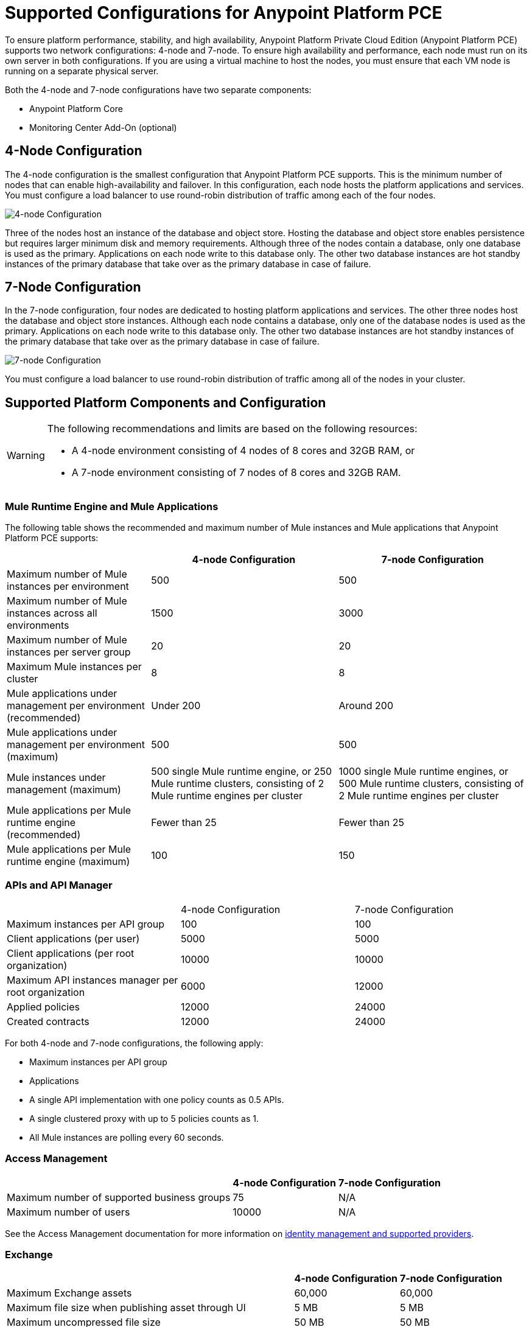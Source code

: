= Supported Configurations for Anypoint Platform PCE

To ensure platform performance, stability, and high availability, Anypoint Platform Private Cloud Edition (Anypoint Platform PCE) supports two network configurations: 4-node and 7-node. To ensure high availability and performance, each node must run on its own server in both configurations. If you are using a virtual machine to host the nodes, you must ensure that each VM node is running on a separate physical server.

Both the 4-node and 7-node configurations have two separate components:

* Anypoint Platform Core
* Monitoring Center Add-On (optional)

== 4-Node Configuration

The 4-node configuration is the smallest configuration that Anypoint Platform PCE supports. This is the minimum number of nodes that can enable high-availability and failover. In this configuration, each node hosts the platform applications and services. You must configure a load balancer to use round-robin distribution of traffic among each of the four nodes.

image::configuration-4-node.png[4-node Configuration]

Three of the nodes host an instance of the database and object store. Hosting the database and object store enables persistence but requires larger minimum disk and memory requirements. Although three of the nodes contain a database, only one database is used as the primary. Applications on each node write to this database only. The other two database instances are hot standby instances of the primary database that take over as the primary database in case of failure.

== 7-Node Configuration

In the 7-node configuration, four nodes are dedicated to hosting platform applications and services. The other three nodes host the database and object store instances. Although each node contains a database, only one of the database nodes is used as the primary. Applications on each node write to this database only. The other two database instances are hot standby instances of the primary database that take over as the primary database in case of failure.

image::configuration-7-node.png[7-node Configuration]

You must configure a load balancer to use round-robin distribution of traffic among all of the nodes in your cluster.

== Supported Platform Components and Configuration

[WARNING]
====
The following recommendations and limits are based on the following resources:

* A 4-node environment consisting of 4 nodes of 8 cores and 32GB RAM, or
* A 7-node environment consisting of 7 nodes of 8 cores and 32GB RAM.
====


=== Mule Runtime Engine and Mule Applications

The following table shows the recommended and maximum number of Mule instances and Mule applications that Anypoint Platform PCE supports:

[%header%autowidth.spread]
|===
| | 4-node Configuration | 7-node Configuration
| Maximum number of Mule instances per environment | 500 | 500
| Maximum number of Mule instances across all environments | 1500 | 3000
| Maximum number of Mule instances per server group | 20 | 20
| Maximum Mule instances per cluster | 8 | 8
| Mule applications under management per environment (recommended) | Under 200 | Around 200
| Mule applications under management per environment (maximum) | 500 | 500
| Mule instances under management (maximum) | 500 single Mule runtime engine, or 250 Mule runtime clusters, consisting of 2 Mule runtime engines per cluster | 1000 single Mule runtime engines, or 500 Mule runtime clusters, consisting of 2 Mule runtime engines per cluster
| Mule applications per Mule runtime engine (recommended) | Fewer than 25 | Fewer than 25
| Mule applications per Mule runtime engine (maximum) | 100 | 150
|===


=== APIs and API Manager

|===
| | 4-node Configuration | 7-node Configuration
| Maximum instances per API group | 100 | 100
| Client applications (per user) | 5000 | 5000
| Client applications (per root organization) | 10000 | 10000
| Maximum API instances manager per root organization | 6000 | 12000
| Applied policies | 12000 | 24000
| Created contracts | 12000 | 24000
|===


For both 4-node and 7-node configurations, the following apply:

* Maximum instances per API group
* Applications

* A single API implementation with one policy counts as 0.5 APIs.
* A single clustered proxy with up to 5 policies counts as 1.
* All Mule instances are polling every 60 seconds.

=== Access Management

[%header%autowidth.spread]

|===
| | 4-node Configuration | 7-node Configuration
| Maximum number of supported business groups | 75 | N/A
| Maximum number of users | 10000 | N/A
|===

See the Access Management documentation for more information on xref:access-management::external-identity.adoc[identity management and supported providers]. 

=== Exchange

[%header%autowidth.spread]
|===
| | 4-node Configuration | 7-node Configuration
| Maximum Exchange assets | 60,000 | 60,000
| Maximum file size when publishing asset through UI | 5 MB | 5 MB
| Maximum uncompressed file size | 50 MB | 50 MB
| Maximum file size when publishing asset through Maven | 200 MB | 200
| Maximum number of dependencies for a single asset | 100 | 100
| Maximum icon size | 2 MB | 2 MB
| Maximum number of resources (attachments) per asset portal | 100 | 100
| Maximum resource size for attachments to the asset portal | 2 MB | 2 MB
| Maximum indexable asset content for RAML or asset portal | 1 MB | 1 MB
| Maximum number of categories per organization | 500 | 500
| Maximum number of custom configurations per organization | 500 | 500
| Maximum number of pages in a portal | 50 | 50
| Maximum length of page name | 128 characters | 128 characters
| Maximum review title length | 30 characters | 30 characters
| Maximum review text length | 2048 characters | 2048 characters
|===

The 1 MB maximum indexable asset content for RAML or asset portal means that if your portal has more than 1MB in text, only the first 1MB will be indexed, and if your portal has more than 1 MB in RAML specifications, only the first 1 MB will be indexed.

=== API Designer and API Mocking Service

The following apply to both 4-node and 7-node configurations.

[%autowidth.spread]
|===
| Maximum number of projects | Limited by version control system
| Maximum number of concurrent users | 16
| Maximum number of mocking service instances | One per API version
| Maximum number of mocking service users | 16
|===

=== Anypoint Monitoring

Anypoint Monitoring is an optional, add-on component. See xref:anypoint-monitoring.adoc[Anypoint Monitoring on Anypoint Platform PCE]. The following limitations apply when using Anypoint Monitoring with Anypoint Platform PCE.

==== Enhanced API Analytics Monitoring Limits

* API Summary Metrics
** Retention: 1 year

* API IP Address Metrics
** Number of IP addresses per API per minute: limited to 20 unique IP addresses.
** Retention: 1 hour

* API Endpoint Metrics
** Number of endpoints per API per minute: limited to 100 unique endpoints
** Retention: 1 hour

==== Application Monitoring Limits

* Number of endpoints per application per minute: 5 unique endpoints
* Number of client IP addresses per application per minute: 5 unique endpoints


==== Custom Metrics

* Up to 10000 alerts
* System performs

====  Advanced Alert Limits

* Up to 20 alerts

==== Performance Limits

* Number of Mule instances: 3000
* Number of applications: 12000
* Number of application replicas: up to 12000. An application can run on multiple Mule instances in a server group or cluster.
* Number of APIs: up to 120000
* Number of custom metrics: 50

==== Examples of Supported Parameters

* 6000 applications, each with 1 extra replica corresponds to 12000 application replicas
* 2000 applications, each with 6 extra replicas corresponds to 12000 application replicas
* 12000 applications, with no replicas corresponds to 12000 application replicas

==== Hardware Requirements

* 3 Nodes
* CPU: 32 cores
* Memory: 128 GB
* Disk requirements:
** 4TB InfluxDB volume for each AMV node
** 500 GB Logstash volume per AMV node
** 500 GB insight-cassandra-meld volume per AMV node
** IOPS: 1500 IPS per volume (1 voolume each for Influx, logstash, and insight-cassandra-meld)
** Network: 10 GB/second

==== License Requirements

* The Influx Enterprise license (included in the Anypoint Monitoring subscription) is required to enable monitoring.

=== Anypoint Visualizer

Anypoint Platform PCE does not the support the following Anypoint Visualizer features:

* List of applications
+
If an application does not use Anypoint Monitoring, Anypoint Visualizer cannot track it on Anypoint Platform PCE.
* Policy visualization

== See Also

* xref:anypoint-monitoring.adoc[Anypoint Monitoring]
* xref:visualizer::index.adoc[Anypoint Visualizer]
